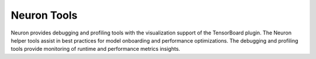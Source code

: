 .. _neuron-tools:

Neuron Tools
============
Neuron provides debugging and profiling tools with the visualization support of the TensorBoard plugin. The Neuron helper tools assist in best practices for model onboarding and performance optimizations. The debugging and profiling tools provide monitoring of runtime and performance metrics insights.


.. dropdown::  System Tools 
        :class-title: sphinx-design-class-title-med
        :class-body: sphinx-design-class-body-small
        :animate: fade-in

        .. toctree:: 
            :maxdepth: 1

            Neuron-Monitor User Guide </tools/neuron-sys-tools/neuron-monitor-user-guide>
            Neuron-Top User Guide </tools/neuron-sys-tools/neuron-top-user-guide>
            Neuron-LS User Guide </tools/neuron-sys-tools/neuron-ls>
            What's New </release-notes/neuron-tools>

.. dropdown::  TensorBoard 
        :class-title: sphinx-design-class-title-med
        :class-body: sphinx-design-class-body-small
        :animate: fade-in


        .. tab-set::  

            .. tab-item:: TensorBoard for Trn1

        
                .. toctree:: 
                    :maxdepth: 1

                    /tools/tutorials/tutorial-tensorboard-scalars-mnist

            
        .. tab-set:: 

            .. tab-item:: TensorBoard for Inf1


                .. toctree:: 
                    :maxdepth: 1

                    TensorBoard Plugin for Neuron </tools/tensorboard/getting-started-tensorboard-neuron-plugin>



.. dropdown::  Helper Tools 
        :class-title: sphinx-design-class-title-med
        :class-body: sphinx-design-class-body-small
        :animate: fade-in



        .. toctree:: 
            :maxdepth: 1

                
            Check Model </tools/helper-tools/tutorial-neuron-check-model>
            GatherInfo </tools/helper-tools/tutorial-neuron-gatherinfo>


.. dropdown::  Performance and Benchmarks Tools 
        :class-title: sphinx-design-class-title-med
        :class-body: sphinx-design-class-body-small
        :animate: fade-in

        .. toctree:: 
            :maxdepth: 1

            /tools/neuronperf/index.rst        

.. dropdown::  Tutorials 
        :class-title: sphinx-design-class-title-med
        :class-body: sphinx-design-class-body-small
        :animate: fade-in  

        .. tab-set:: 

            .. tab-item:: Tools Tutorials for Trn1

                .. toctree:: 
                    :maxdepth: 1

                    /tools/tutorials/tutorial-tensorboard-scalars-mnist
                    /tools/tutorials/tutorial-neuron-monitor-mnist

        .. tab-set:: 


            .. tab-item:: Tools Tutorials for Inf1
        
                .. toctree::
                    :maxdepth: 1

                    /tools/tutorials/getting-started-tensorboard-neuron-plugin


